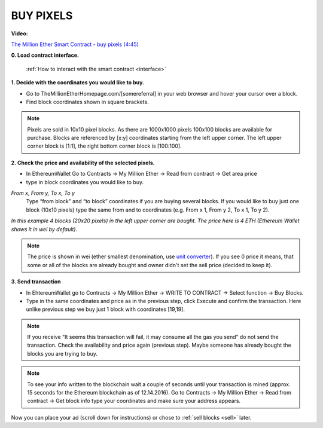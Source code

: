 ##########
BUY PIXELS
##########

.. _buy:

**Video:**

..  todo

`The Million Ether Smart Contract - buy pixels (4:45) <https://youtu.be/TzghOMKLVOg>`_

**0. Load contract interface.**
    
    :ref:`How to interact with the smart contract <interface>`

.. _coordinates:

**1. Decide with the coordinates you would like to buy.**

- Go to TheMillionEtherHomepage.com/[somereferral] in your web browser and hover your cursor over a block.

- Find block coordinates shown in square brackets.

.. image:: img/browser_coordinates.png

.. note::

	Pixels are sold in 10x10 pixel blocks. As there are 1000x1000 pixels 100x100 blocks are available for purchase. Blocks are referenced by [x:y] coordinates starting from the left upper corner. The left upper corner block is [1:1], the right bottom corner block is [100:100].

**2. Check the price and availability of the selected pixels.**

- In EthereumWallet Go to Contracts -> My Million Ether -> Read from contract ->  Get area price
- type in block coordinates you would like to buy.

*From x, From y, To x, To y*
	Type “from block” and “to block” coordinates if you are buying several blocks. If you would like to buy just one block (10x10 pixels) type the same from and to coordinates (e.g. From x 1, From y 2, To x 1, To y  2). 

.. image:: img/block_price.png

*In this example 4 blocks (20x20 pixels) in the left upper corner are bought. The price here is 4 ETH (Ethereum Wallet shows it in wei by default).*

.. note::

	The price is shown in wei (ether smallest denomination, use `unit converter <http://ether.fund/tool/converter>`_). If you see 0 price it means, that some or all of the blocks are already bought and owner didn't set the sell price (decided to keep it). 

**3. Send transaction**

- In EhtereumWallet go to Contracts -> My Million Ether -> WRITE TO CONTRACT -> Select function -> Buy Blocks.

- Type in the same coordinates and price as in the previous step, click Execute and confirm the transaction. Here unlike previous step we buy just 1 block with coordinates [19,19].

.. image:: img/buy_blocks.png

.. note::

	If you receive “It seems this transaction will fail, it may consume all the gas you send” do not send the transaction. Check the availability and price again (previous step). Maybe someone has already bought the blocks you are trying to buy.

.. note::

	To see your info written to the blockchain wait a couple of seconds until your transaction is mined (approx. 15 seconds for the Ethereum blockchain as of 12.14.2016). Go to Contracts -> My Million Ether -> Read from contract ->  Get block info type your coordinates and make sure your address appears. 

Now you can place your ad (scroll down for instructions) or chose to :ref:`sell blocks <sell>` later.

